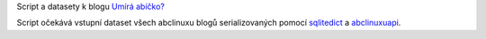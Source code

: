 Script a datasety k blogu `Umírá abíčko? <http://www.abclinuxu.cz/blog/bystroushaak/2018/10/umira-abicko-odpoved-v-textu>`_

Script očekává vstupní dataset všech abclinuxu blogů serializovaných pomocí `sqlitedict <https://github.com/RaRe-Technologies/sqlitedict/>`_ a `abclinuxuapi <https://github.com/Bystroushaak/abclinuxuapi>`_.